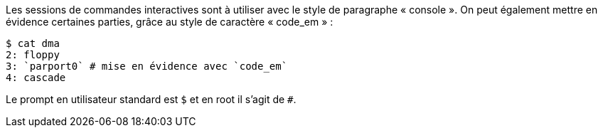 Les sessions de commandes interactives sont à utiliser avec le style de paragraphe « console ».
On peut également mettre en évidence certaines parties, grâce au style de caractère « code_em » :

----
$ cat dma
2: floppy
3: `parport0` # mise en évidence avec `code_em`
4: cascade
----

Le prompt en utilisateur standard est `$` et en root il s'agit de `#`.
